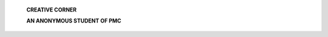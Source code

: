    **CREATIVE CORNER**

   |image1|\ **AN ANONYMOUS STUDENT OF PMC**

.. image:: media/image2.jpeg
   :width: 6.44195in
   :height: 4.38104in

   The illustration depicts the one of the most well known disorders in
   Psychiatry. Image istranslating the feel of a patient who
   hasschizophrenia onto the canvas.It signifies the split and smash of
   thoughtsthat are hard to contain within boundary and hence not
   distinguishable from one an other.

   *PAGE 38 JANUARY-MARCH 2019* I *VOLUME 16 NUMBER 1*

.. |image1| image:: media/image1.png
